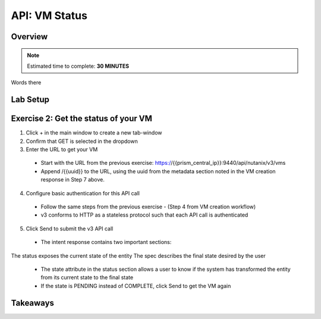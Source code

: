 .. _api_vm_status:

----------------------
API: VM Status
----------------------

Overview
++++++++

.. note::

  Estimated time to complete: **30 MINUTES**

Words there

Lab Setup
+++++++++
Exercise 2: Get the status of your VM
++++++++++++++++++++
1. Click + in the main window to create a new tab-window
2. Confirm that GET is selected in the dropdown
3. Enter the URL to get your VM
 - Start with the URL from the previous exercise: https://{{prism_central_ip}}:9440/api/nutanix/v3/vms
 - Append /{{uuid}} to the URL, using the uuid from the metadata section noted in the VM creation response in Step 7 above.

.. figure:: images/appendurl.png

4. Configure basic authentication for this API call
 - Follow the same steps from the previous exercise - (Step 4 from VM creation workflow)
 - v3 conforms to HTTP as a stateless protocol such that each API call is authenticated

5. Click Send to submit the v3 API call
 - The intent response contains two important sections:
The status exposes the current state of the entity
The spec describes the final state desired by the user
 - The state attribute in the status section allows a user to know if the system has transformed the entity from its current state to the final state
 - If the state is PENDING instead of COMPLETE, click Send to get the VM again




Takeaways
+++++++++
